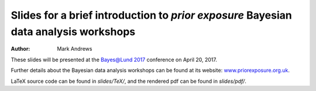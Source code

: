 Slides for a brief introduction to *prior exposure* Bayesian data analysis workshops
====================================================================================

:Author: Mark Andrews

These slides will be presented at the `Bayes@Lund 2017 <http://www.maths.lu.se/bayeslund2017>`_ conference on April 20, 2017.

Further details about the Bayesian data analysis workshops can be found at its website: `www.priorexposure.org.uk <http://www.priorexposure.org.uk/>`_.

LaTeX source code can be found in *slides/TeX/*, and the rendered pdf can be found in *slides/pdf/*.
